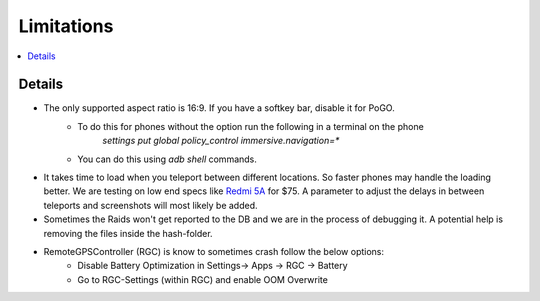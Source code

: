 Limitations
===========

.. contents:: :local:

Details
-------

* The only supported aspect ratio is 16:9. If you have a softkey bar, disable it for PoGO.
    * To do this for phones without the option run the following in a terminal on the phone
        `settings put global policy_control immersive.navigation=*`
    * You can do this using `adb shell` commands.
* It takes time to load when you teleport between different locations. So faster phones may handle the loading better. We are testing on low end specs like `Redmi 5A <https://www.mi.com/in/redmi-5a/>`_ for $75. A parameter to adjust the delays in between teleports and screenshots will most likely be added.
* Sometimes the Raids won't get reported to the DB and we are in the process of debugging it. A potential help is removing the files inside the hash-folder.
* RemoteGPSController (RGC) is know to sometimes crash follow the below options:
    * Disable Battery Optimization in Settings-> Apps -> RGC -> Battery
    * Go to RGC-Settings (within RGC) and enable OOM Overwrite
